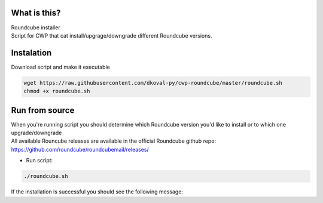 What is this?
~~~~~~~~~~~~~

| Roundcube installer
| Script for CWP that cat install/upgrage/downgrade different Roundcube versions. 


Instalation
~~~~~~~~~~~
| Download script and make it executable

.. code:: sh

    wget https://raw.githubusercontent.com/dkoval-py/cwp-roundcube/master/roundcube.sh
    chmod +x roundcube.sh


Run from source
~~~~~~~~~~~~~~~
| When you're running script you should determine which Roundcube version you'd like to install or to which one upgrade/downgrade
| All available Rouncube releases are available in the official Roundcube github repo: https://github.com/roundcube/roundcubemail/releases/

* Run script:
.. code:: sh

    ./roundcube.sh

| If the installation is successful you should see the following message:
.. code:: sh
    Have fun!
    All done.
    ###################################
    Roundcube is updated to new version
    ###################################
